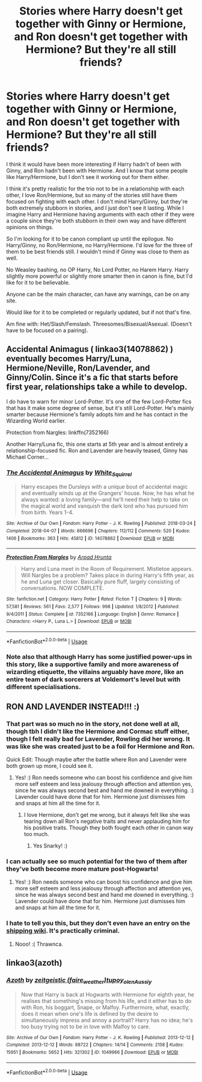 #+TITLE: Stories where Harry doesn't get together with Ginny or Hermione, and Ron doesn't get together with Hermione? But they're all still friends?

* Stories where Harry doesn't get together with Ginny or Hermione, and Ron doesn't get together with Hermione? But they're all still friends?
:PROPERTIES:
:Author: SnarkyAndProud
:Score: 52
:DateUnix: 1588723773.0
:DateShort: 2020-May-06
:FlairText: Request
:END:
I think it would have been more interesting if Harry hadn't of been with Ginny, and Ron hadn't been with Hermione. And I know that some people like Harry/Hermione, but I don't see it working out for them either.

I think it's pretty realistic for the trio not to be in a relationship with each other, I love Ron/Hermione, but so many of the stories still have them focused on fighting with each other. I don't mind Harry/Ginny, but they're both extremely stubborn in stories, and I just don't see it lasting. While I imagine Harry and Hermione having arguments with each other if they were a couple since they're both stubborn in their own way and have different opinions on things.

So I'm looking for it to be canon compliant up until the epilogue. No Harry/Ginny, no Ron/Hermione, no Harry/Hermione. I'd love for the three of them to be best friends still. I wouldn't mind if Ginny was close to them as well.

No Weasley bashing, no OP Harry, No Lord Potter, no Harem Harry. Harry slightly more powerful or slightly more smarter then in canon is fine, but I'd like for it to be believable.

Anyone can be the main character, can have any warnings, can be on any site.

Would like for it to be completed or regularly updated, but if not that's fine.

Am fine with: Het/Slash/Femslash. Threesomes/Bisexual/Asexual. (Doesn't have to be focused on a pairing).


** Accidental Animagus ( linkao3(14078862) ) eventually becomes Harry/Luna, Hermione/Neville, Ron/Lavender, and Ginny/Colin. Since it's a fic that starts before first year, relationships take a while to develop.

I do have to warn for minor Lord-Potter. It's one of the few Lord-Potter fics that has it make some degree of sense, but it's still Lord-Potter. He's mainly smarter because Hermione's family adopts him and he has contact in the Wizarding World earlier.

Protection from Nargles: linkffn(7352166)

Another Harry/Luna fic, this one starts at 5th year and is almost entirely a relationship-focused fic. Ron and Lavender are heavily teased, Ginny has Michael Corner...
:PROPERTIES:
:Author: PsiGuy60
:Score: 9
:DateUnix: 1588750298.0
:DateShort: 2020-May-06
:END:

*** [[https://archiveofourown.org/works/14078862][*/The Accidental Animagus/*]] by [[https://www.archiveofourown.org/users/White_Squirrel/pseuds/White_Squirrel][/White_Squirrel/]]

#+begin_quote
  Harry escapes the Dursleys with a unique bout of accidental magic and eventually winds up at the Grangers' house. Now, he has what he always wanted: a loving family---and he'll need their help to take on the magical world and vanquish the dark lord who has pursued him from birth. Years 1-4.
#+end_quote

^{/Site/:} ^{Archive} ^{of} ^{Our} ^{Own} ^{*|*} ^{/Fandom/:} ^{Harry} ^{Potter} ^{-} ^{J.} ^{K.} ^{Rowling} ^{*|*} ^{/Published/:} ^{2018-03-24} ^{*|*} ^{/Completed/:} ^{2018-04-07} ^{*|*} ^{/Words/:} ^{666696} ^{*|*} ^{/Chapters/:} ^{112/112} ^{*|*} ^{/Comments/:} ^{520} ^{*|*} ^{/Kudos/:} ^{1406} ^{*|*} ^{/Bookmarks/:} ^{363} ^{*|*} ^{/Hits/:} ^{45812} ^{*|*} ^{/ID/:} ^{14078862} ^{*|*} ^{/Download/:} ^{[[https://archiveofourown.org/downloads/14078862/The%20Accidental%20Animagus.epub?updated_at=1587092261][EPUB]]} ^{or} ^{[[https://archiveofourown.org/downloads/14078862/The%20Accidental%20Animagus.mobi?updated_at=1587092261][MOBI]]}

--------------

[[https://www.fanfiction.net/s/7352166/1/][*/Protection From Nargles/*]] by [[https://www.fanfiction.net/u/3205163/Arpad-Hrunta][/Arpad Hrunta/]]

#+begin_quote
  Harry and Luna meet in the Room of Requirement. Mistletoe appears. Will Nargles be a problem? Takes place in during Harry's fifth year, as he and Luna get closer. Basically pure fluff, largely consisting of conversations. NOW COMPLETE.
#+end_quote

^{/Site/:} ^{fanfiction.net} ^{*|*} ^{/Category/:} ^{Harry} ^{Potter} ^{*|*} ^{/Rated/:} ^{Fiction} ^{T} ^{*|*} ^{/Chapters/:} ^{9} ^{*|*} ^{/Words/:} ^{57,581} ^{*|*} ^{/Reviews/:} ^{561} ^{*|*} ^{/Favs/:} ^{2,577} ^{*|*} ^{/Follows/:} ^{998} ^{*|*} ^{/Updated/:} ^{1/8/2012} ^{*|*} ^{/Published/:} ^{9/4/2011} ^{*|*} ^{/Status/:} ^{Complete} ^{*|*} ^{/id/:} ^{7352166} ^{*|*} ^{/Language/:} ^{English} ^{*|*} ^{/Genre/:} ^{Romance} ^{*|*} ^{/Characters/:} ^{<Harry} ^{P.,} ^{Luna} ^{L.>} ^{*|*} ^{/Download/:} ^{[[http://www.ff2ebook.com/old/ffn-bot/index.php?id=7352166&source=ff&filetype=epub][EPUB]]} ^{or} ^{[[http://www.ff2ebook.com/old/ffn-bot/index.php?id=7352166&source=ff&filetype=mobi][MOBI]]}

--------------

*FanfictionBot*^{2.0.0-beta} | [[https://github.com/tusing/reddit-ffn-bot/wiki/Usage][Usage]]
:PROPERTIES:
:Author: FanfictionBot
:Score: 3
:DateUnix: 1588750976.0
:DateShort: 2020-May-06
:END:


*** Note also that although Harry has some justified power-ups in this story, like a supportive family and more awareness of wizarding etiquette, the villains arguably have /more/, like an entire team of dark sorcerers at Voldemort's level but with different specialisations.
:PROPERTIES:
:Author: thrawnca
:Score: 1
:DateUnix: 1588767160.0
:DateShort: 2020-May-06
:END:


** RON AND LAVENDER INSTEAD!!! :)
:PROPERTIES:
:Score: 9
:DateUnix: 1588741799.0
:DateShort: 2020-May-06
:END:

*** That part was so much no in the story, not done well at all, though tbh I didn't like the Hermione and Cormac stuff either, though I felt really bad for Lavender, Rowling did her wrong. It was like she was created just to be a foil for Hermione and Ron.

Quick Edit: Though maybe after the battle where Ron and Lavender were both grown up more, I could see it.
:PROPERTIES:
:Author: SnarkyAndProud
:Score: 7
:DateUnix: 1588741997.0
:DateShort: 2020-May-06
:END:

**** Yes! :) Ron needs someone who can boost his confidence and give him more self esteem and less jealousy through affection and attention yes, since he was always second best and hand me downed in everything. :) Lavender could have done that for him. Hermione just dismisses him and snaps at him all the time for it.
:PROPERTIES:
:Score: 3
:DateUnix: 1588745827.0
:DateShort: 2020-May-06
:END:

***** I love Hermione, don't get me wrong, but it always felt like she was tearing down all Ron's negative traits and never applauding him for his positive traits. Though they both fought each other in canon way too much.
:PROPERTIES:
:Author: SnarkyAndProud
:Score: 3
:DateUnix: 1588747015.0
:DateShort: 2020-May-06
:END:

****** Yes Snarky! :)
:PROPERTIES:
:Score: 1
:DateUnix: 1588747093.0
:DateShort: 2020-May-06
:END:


*** I can actually see so much potential for the two of them after they've both become more mature post-Hogwarts!
:PROPERTIES:
:Author: MiserableSpell
:Score: 6
:DateUnix: 1588741911.0
:DateShort: 2020-May-06
:END:

**** Yes! :) Ron needs someone who can boost his confidence and give him more self esteem and less jealousy through affection and attention yes, since he was always second best and hand me downed in everything. :) Lavender could have done that for him. Hermione just dismisses him and snaps at him all the time for it.
:PROPERTIES:
:Score: 2
:DateUnix: 1588745811.0
:DateShort: 2020-May-06
:END:


*** I hate to tell you this, but they don't even have an entry on the [[https://shipping.fandom.com/][shipping wiki]]. It's practically criminal.
:PROPERTIES:
:Author: thrawnca
:Score: 1
:DateUnix: 1588767495.0
:DateShort: 2020-May-06
:END:

**** Nooo! :( Thrawnca.
:PROPERTIES:
:Score: 1
:DateUnix: 1588793807.0
:DateShort: 2020-May-07
:END:


** linkao3(azoth)
:PROPERTIES:
:Score: 2
:DateUnix: 1588741558.0
:DateShort: 2020-May-06
:END:

*** [[https://archiveofourown.org/works/1049966][*/Azoth/*]] by [[https://www.archiveofourown.org/users/faire_weather/pseuds/zeitgeistic/users/tupoy_olen/pseuds/tupoy_olen/users/Aussiy/pseuds/Aussiy][/zeitgeistic (faire_weather)tupoy_olenAussiy/]]

#+begin_quote
  Now that Harry is back at Hogwarts with Hermione for eighth year, he realises that something's missing from his life, and it either has to do with Ron, his boggart, Snape, or Malfoy. Furthermore, what, exactly, does it mean when one's life is defined by the desire to simultaneously impress and annoy a portrait? Harry has no idea; he's too busy trying not to be in love with Malfoy to care.
#+end_quote

^{/Site/:} ^{Archive} ^{of} ^{Our} ^{Own} ^{*|*} ^{/Fandom/:} ^{Harry} ^{Potter} ^{-} ^{J.} ^{K.} ^{Rowling} ^{*|*} ^{/Published/:} ^{2013-12-12} ^{*|*} ^{/Completed/:} ^{2013-12-12} ^{*|*} ^{/Words/:} ^{88722} ^{*|*} ^{/Chapters/:} ^{14/14} ^{*|*} ^{/Comments/:} ^{2158} ^{*|*} ^{/Kudos/:} ^{15951} ^{*|*} ^{/Bookmarks/:} ^{5652} ^{*|*} ^{/Hits/:} ^{321302} ^{*|*} ^{/ID/:} ^{1049966} ^{*|*} ^{/Download/:} ^{[[https://archiveofourown.org/downloads/1049966/Azoth.epub?updated_at=1582565908][EPUB]]} ^{or} ^{[[https://archiveofourown.org/downloads/1049966/Azoth.mobi?updated_at=1582565908][MOBI]]}

--------------

*FanfictionBot*^{2.0.0-beta} | [[https://github.com/tusing/reddit-ffn-bot/wiki/Usage][Usage]]
:PROPERTIES:
:Author: FanfictionBot
:Score: 3
:DateUnix: 1588741572.0
:DateShort: 2020-May-06
:END:
